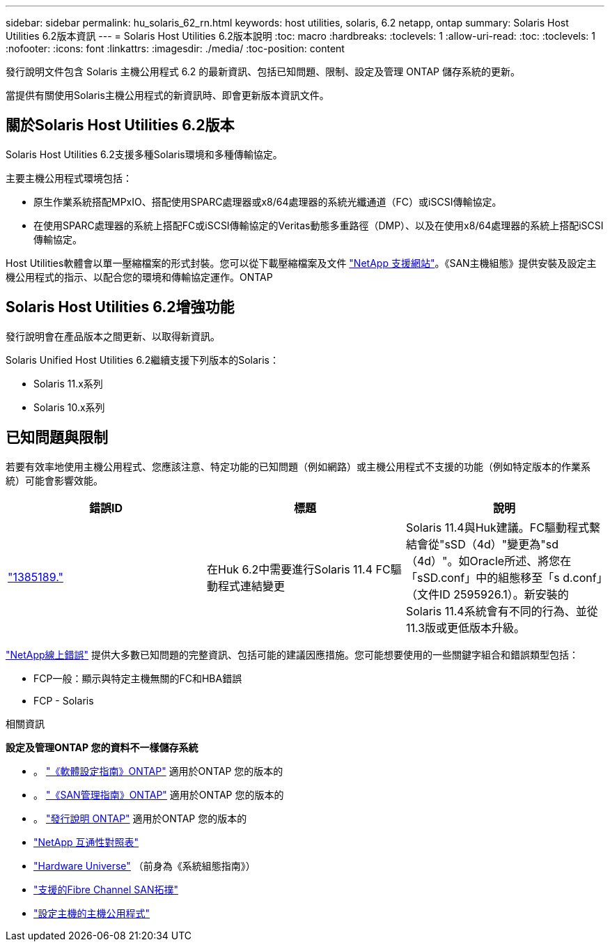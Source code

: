 ---
sidebar: sidebar 
permalink: hu_solaris_62_rn.html 
keywords: host utilities, solaris, 6.2 netapp, ontap 
summary: Solaris Host Utilities 6.2版本資訊 
---
= Solaris Host Utilities 6.2版本說明
:toc: macro
:hardbreaks:
:toclevels: 1
:allow-uri-read: 
:toc: 
:toclevels: 1
:nofooter: 
:icons: font
:linkattrs: 
:imagesdir: ./media/
:toc-position: content


[role="lead"]
發行說明文件包含 Solaris 主機公用程式 6.2 的最新資訊、包括已知問題、限制、設定及管理 ONTAP 儲存系統的更新。

當提供有關使用Solaris主機公用程式的新資訊時、即會更新版本資訊文件。



== 關於Solaris Host Utilities 6.2版本

Solaris Host Utilities 6.2支援多種Solaris環境和多種傳輸協定。

主要主機公用程式環境包括：

* 原生作業系統搭配MPxIO、搭配使用SPARC處理器或x8/64處理器的系統光纖通道（FC）或iSCSI傳輸協定。
* 在使用SPARC處理器的系統上搭配FC或iSCSI傳輸協定的Veritas動態多重路徑（DMP）、以及在使用x8/64處理器的系統上搭配iSCSI傳輸協定。


Host Utilities軟體會以單一壓縮檔案的形式封裝。您可以從下載壓縮檔案及文件 link:https://mysupport.netapp.com/site/["NetApp 支援網站"^]。《SAN主機組態》提供安裝及設定主機公用程式的指示、以配合您的環境和傳輸協定運作。ONTAP



== Solaris Host Utilities 6.2增強功能

發行說明會在產品版本之間更新、以取得新資訊。

Solaris Unified Host Utilities 6.2繼續支援下列版本的Solaris：

* Solaris 11.x系列
* Solaris 10.x系列




== 已知問題與限制

若要有效率地使用主機公用程式、您應該注意、特定功能的已知問題（例如網路）或主機公用程式不支援的功能（例如特定版本的作業系統）可能會影響效能。

[cols="3"]
|===
| 錯誤ID | 標題 | 說明 


| link:https://mysupport.netapp.com/site/bugs-online/product/HOSTUTILITIES/BURT/1385189["1385189."^] | 在Huk 6.2中需要進行Solaris 11.4 FC驅動程式連結變更 | Solaris 11.4與Huk建議。FC驅動程式繫結會從"sSD（4d）"變更為"sd（4d）"。如Oracle所述、將您在「sSD.conf」中的組態移至「s d.conf」（文件ID 2595926.1）。新安裝的Solaris 11.4系統會有不同的行為、並從11.3版或更低版本升級。 
|===
link:https://mysupport.netapp.com/site/["NetApp線上錯誤"^] 提供大多數已知問題的完整資訊、包括可能的建議因應措施。您可能想要使用的一些關鍵字組合和錯誤類型包括：

* FCP一般：顯示與特定主機無關的FC和HBA錯誤
* FCP - Solaris


.相關資訊
*設定及管理ONTAP 您的資料不一樣儲存系統*

* 。 link:https://docs.netapp.com/us-en/ontap/setup-upgrade/index.html["《軟體設定指南》ONTAP"^] 適用於ONTAP 您的版本的
* 。 link:https://docs.netapp.com/us-en/ontap/san-management/index.html["《SAN管理指南》ONTAP"^] 適用於ONTAP 您的版本的
* 。 link:https://library.netapp.com/ecm/ecm_download_file/ECMLP2492508["發行說明 ONTAP"^] 適用於ONTAP 您的版本的
* link:https://imt.netapp.com/matrix/#welcome["NetApp 互通性對照表"^]
* link:https://hwu.netapp.com/["Hardware Universe"^] （前身為《系統組態指南》）
* link:https://docs.netapp.com/us-en/ontap-sanhost/index.html["支援的Fibre Channel SAN拓撲"^]
* link:https://mysupport.netapp.com/documentation/productlibrary/index.html?productID=61343["設定主機的主機公用程式"^]

